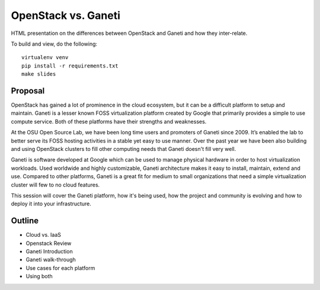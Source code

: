 OpenStack vs. Ganeti
====================

HTML presentation on the differences between OpenStack and Ganeti and how they
inter-relate.

To build and view, do the following:

::

  virtualenv venv
  pip install -r requirements.txt
  make slides

Proposal
--------

OpenStack has gained a lot of prominence in the cloud ecosystem, but it can be a
difficult platform to setup and maintain. Ganeti is a lesser known FOSS
virtualization platform created by Google that primarily provides a simple to
use compute service. Both of these platforms have their strengths and
weaknesses.

At the OSU Open Source Lab, we have been long time users and promoters of Ganeti
since 2009. It’s enabled the lab to better serve its FOSS hosting activities in
a stable yet easy to use manner. Over the past year we have been also building
and using OpenStack clusters to fill other computing needs that Ganeti doesn't
fill very well.

Ganeti is software developed at Google which can be used to manage physical
hardware in order to host virtualization workloads. Used worldwide and highly
customizable, Ganeti architecture makes it easy to install, maintain, extend and
use. Compared to other platforms, Ganeti is a great fit for medium to small
organizations that need a simple virtualization cluster will few to no cloud
features.

This session will cover the Ganeti platform, how it's being used, how the
project and community is evolving and how to deploy it into your infrastructure.

Outline
-------

* Cloud vs. IaaS
* Openstack Review
* Ganeti Introduction
* Ganeti walk-through
* Use cases for each platform
* Using both
